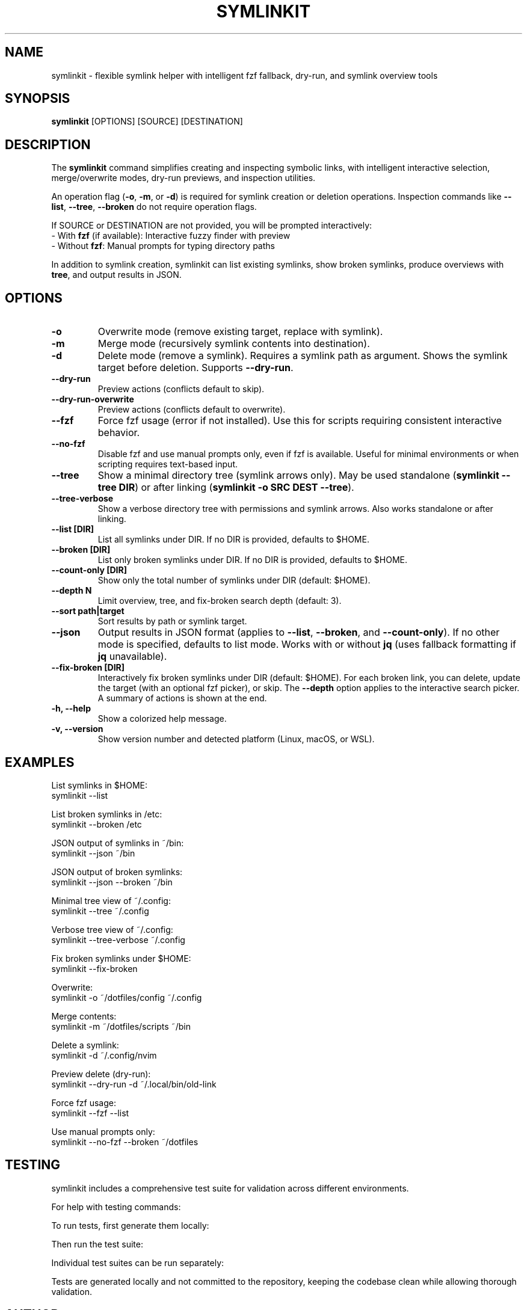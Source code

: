 .\" Manpage for symlinkit
.\" Save as symlinkit.1 in ~/.local/share/man/man1/
.TH SYMLINKIT 1 "September 2025" "1.6.0" "User Commands"
.SH NAME
symlinkit \- flexible symlink helper with intelligent fzf fallback, dry-run, and symlink overview tools
.SH SYNOPSIS
.B symlinkit
[OPTIONS] [SOURCE] [DESTINATION]
.SH DESCRIPTION
The
.B symlinkit
command simplifies creating and inspecting symbolic links, with intelligent
interactive selection, merge/overwrite modes, dry-run previews, and inspection utilities.

An operation flag (\fB-o\fR, \fB-m\fR, or \fB-d\fR) is required for
symlink creation or deletion operations. Inspection commands like
\fB--list\fR, \fB--tree\fR, \fB--broken\fR do not require operation flags.

If SOURCE or DESTINATION are not provided, you will be prompted interactively:
.br
\- With \fBfzf\fR (if available): Interactive fuzzy finder with preview
.br
\- Without \fBfzf\fR: Manual prompts for typing directory paths

In addition to symlink creation, symlinkit can list existing symlinks, show
broken symlinks, produce overviews with \fBtree\fR, and output results in JSON.

.SH OPTIONS
.TP
.B -o
Overwrite mode (remove existing target, replace with symlink).
.TP
.B -m
Merge mode (recursively symlink contents into destination).
.TP
.B -d
Delete mode (remove a symlink). Requires a symlink path as argument.
Shows the symlink target before deletion. Supports \fB--dry-run\fR.
.TP
.B --dry-run
Preview actions (conflicts default to skip).
.TP
.B --dry-run-overwrite
Preview actions (conflicts default to overwrite).
.TP
.B --fzf
Force fzf usage (error if not installed). Use this for scripts requiring
consistent interactive behavior.
.TP
.B --no-fzf
Disable fzf and use manual prompts only, even if fzf is available.
Useful for minimal environments or when scripting requires text-based input.
.TP
.B --tree
Show a minimal directory tree (symlink arrows only).  
May be used standalone (\fBsymlinkit --tree DIR\fR) or after linking
(\fBsymlinkit -o SRC DEST --tree\fR).
.TP
.B --tree-verbose
Show a verbose directory tree with permissions and symlink arrows.  
Also works standalone or after linking.
.TP
.B --list [DIR]
List all symlinks under DIR.
If no DIR is provided, defaults to $HOME.
.TP
.B --broken [DIR]
List only broken symlinks under DIR.
If no DIR is provided, defaults to $HOME.
.TP
.TP
.B --count-only [DIR]
Show only the total number of symlinks under DIR (default: $HOME).
.TP
.B --depth N
Limit overview, tree, and fix-broken search depth (default: 3).
.TP
.B --sort path|target
Sort results by path or symlink target.
.TP
.B --json
Output results in JSON format (applies to \fB--list\fR, \fB--broken\fR, and
\fB--count-only\fR). If no other mode is specified, defaults to list mode.
Works with or without \fBjq\fR (uses fallback formatting if \fBjq\fR unavailable).
.TP
.B --fix-broken [DIR]
Interactively fix broken symlinks under DIR (default: $HOME).
For each broken link, you can delete, update the target (with an optional fzf picker),
or skip. The \fB--depth\fR option applies to the interactive search picker.
A summary of actions is shown at the end.
.TP
.B -h, --help
Show a colorized help message.
.TP
.B -v, --version
Show version number and detected platform (Linux, macOS, or WSL).

.SH EXAMPLES
List symlinks in $HOME:
.nf
symlinkit --list
.fi

List broken symlinks in /etc:
.nf
symlinkit --broken /etc
.fi

JSON output of symlinks in ~/bin:
.nf
symlinkit --json ~/bin
.fi

JSON output of broken symlinks:
.nf
symlinkit --json --broken ~/bin
.fi

Minimal tree view of ~/.config:
.nf
symlinkit --tree ~/.config
.fi

Verbose tree view of ~/.config:
.nf
symlinkit --tree-verbose ~/.config
.fi

Fix broken symlinks under $HOME:
.nf
symlinkit --fix-broken
.fi

Overwrite:
.nf
symlinkit -o ~/dotfiles/config ~/.config
.fi

Merge contents:
.nf
symlinkit -m ~/dotfiles/scripts ~/bin
.fi

Delete a symlink:
.nf
symlinkit -d ~/.config/nvim
.fi

Preview delete (dry-run):
.nf
symlinkit --dry-run -d ~/.local/bin/old-link
.fi

Force fzf usage:
.nf
symlinkit --fzf --list
.fi

Use manual prompts only:
.nf
symlinkit --no-fzf --broken ~/dotfiles
.fi

.SH TESTING
symlinkit includes a comprehensive test suite for validation across different environments.

For help with testing commands:
.nf
./generate-tests.sh -h      # Show test generation help
./run_tests.sh -h           # Show test runner help
.fi

To run tests, first generate them locally:
.nf
./generate-tests.sh
.fi

Then run the test suite:
.nf
./run_tests.sh
.fi

Individual test suites can be run separately:
.nf
./simple_test.sh           # Basic functionality tests
./test_json_fallback.sh     # JSON functionality without jq
.fi

Tests are generated locally and not committed to the repository,
keeping the codebase clean while allowing thorough validation.

.SH AUTHOR
Written by Adrian Thomas.

.SH SEE ALSO
ln(1), fzf(1), tree(1), find(1), jq(1)

.SH VERSION
symlinkit 1.6.0 (September 2025)

.SH REPORTING BUGS
Report issues or feature requests at:
.B https://github.com/ctrl-alt-adrian/symlinkit/issues

